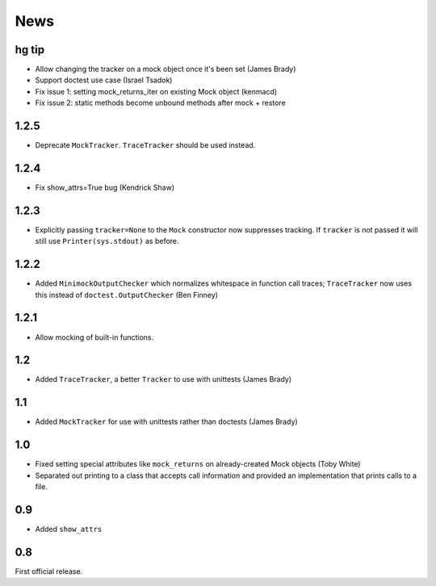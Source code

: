 ----
News
----

hg tip
------

* Allow changing the tracker on a mock object once it's been set (James Brady)
* Support doctest use case (Israel Tsadok)
* Fix issue 1: setting mock_returns_iter on existing Mock object (kenmacd)
* Fix issue 2: static methods become unbound methods after mock + restore

1.2.5
-----
* Deprecate ``MockTracker``. ``TraceTracker`` should be used instead.

1.2.4
-----
* Fix show_attrs=True bug (Kendrick Shaw)

1.2.3
-----

* Explicitly passing ``tracker=None`` to the ``Mock`` constructor now
  suppresses tracking. If ``tracker`` is not passed it will still use
  ``Printer(sys.stdout)`` as before.

1.2.2
-----

* Added ``MinimockOutputChecker`` which normalizes whitespace in function call
  traces; ``TraceTracker`` now uses this instead of ``doctest.OutputChecker``
  (Ben Finney)

1.2.1
-----

* Allow mocking of built-in functions.

1.2
---

* Added ``TraceTracker``, a better ``Tracker`` to use with unittests (James Brady)

1.1
---

* Added ``MockTracker`` for use with unittests rather than doctests (James Brady)

1.0
---

* Fixed setting special attributes like ``mock_returns`` on
  already-created Mock objects (Toby White)

* Separated out printing to a class that accepts call information
  and provided an implementation that prints calls to a file.

0.9
---

* Added ``show_attrs``

0.8
---

First official release.
